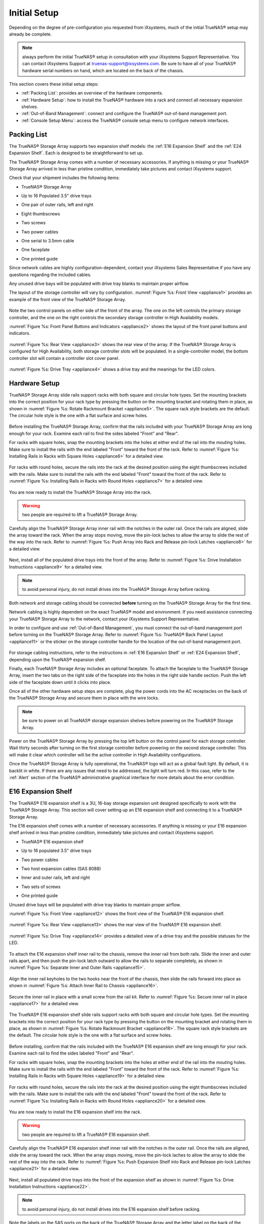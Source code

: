 Initial Setup
=============

Depending on the degree of pre-configuration you requested from iXsystems, much of the initial TrueNAS® setup may already be complete. 

.. note:: always perform the initial TrueNAS® setup in consultation with your iXsystems Support Representative. You can contact iXsystems Support at
   truenas-support@ixsystems.com. Be sure to have all of your TrueNAS® hardware serial numbers on hand, which are located on the back of the chassis.

This section covers these initial setup steps:

* :ref:`Packing List`: provides an overview of the hardware components.

* :ref:`Hardware Setup`: how to install the TrueNAS® hardware into a rack and connect all necessary expansion shelves.

* :ref:`Out-of-Band Management`: connect and configure the TrueNAS® out-of-band management port.

* :ref:`Console Setup Menu`: access the TrueNAS® console setup menu to configure network interfaces.

.. index:: Packing List

.. _Packing List:

Packing List
------------

The TrueNAS® Storage Array supports two expansion shelf models: the :ref:`E16 Expansion Shelf` and the :ref:`E24 Expansion Shelf`. Each is designed to be
straightforward to set up.

The TrueNAS® Storage Array comes with a number of necessary accessories. If anything is missing or your TrueNAS® Storage Array arrived in less than pristine
condition, immediately take pictures and contact iXsystems support.

Check that your shipment includes the following items:

* TrueNAS® Storage Array

.. image:: images/truenas_appliance.png

* Up to 16 Populated 3.5" drive trays

.. image:: images/tn_drive_trays.jpg

* One pair of outer rails, left and right

.. image:: images/tn_rails.jpg

* Eight thumbscrews

.. image:: images/tn_thumbscrews.png

* Two screws 

.. image:: images/tn_screws.jpg

* Two power cables

.. image:: images/tn_power_cable.jpg

* One serial to 3.5mm cable

.. image:: images/tn_serial_to_3.5mm_cable.png

* One faceplate

.. image:: images/tn_bezel.png

* One printed guide

Since network cables are highly configuration-dependent, contact your iXsystems Sales Representative if you have any questions regarding the included cables.

Any unused drive bays will be populated with drive tray blanks to maintain proper airflow.

The layout of the storage controller will vary by configuration. :numref:`Figure %s: Front View <appliance1>` provides an example of the front view of the TrueNAS® Storage
Array.

.. _appliance1:

.. figure:: images/tn_appliance_front_view.jpg

Note the two control panels on either side of the front of the array. The one on the left controls the primary storage controller, and the one on the
right controls the secondary storage controller in High Availability models.

:numref:`Figure %s: Front Panel Buttons and Indicators <appliance2>` shows the layout of the front panel buttons and indicators.

.. _appliance2:

.. figure:: images/tn_appliance_front_panel.jpg

:numref:`Figure %s: Rear View <appliance3>` shows the rear view of the array. If the TrueNAS® Storage Array is configured for High Availability, both storage controller
slots will be populated. In a single-controller model, the bottom controller slot will contain a controller slot cover panel.

.. _appliance3:

.. figure:: images/tn_appliance_rear_view.jpg

:numref:`Figure %s: Drive Tray <appliance4>` shows a drive tray and the meanings for the LED colors.

.. _appliance4:

.. figure:: images/tn_drive_tray.jpg

.. index:: Hardware Setup

.. _Hardware Setup:

Hardware Setup
--------------

TrueNAS® Storage Array slide rails support racks with both square and circular hole types. Set the mounting brackets into the correct position for your rack type by pressing the button
on the mounting bracket and rotating them in place, as shown in :numref:`Figure %s: Rotate Rackmount Bracket <appliance5>`. The square rack style brackets are the default. The
circular hole style is the one with a flat surface and screw holes.

.. _appliance5:

.. figure:: images/tn_rotate_bracket.png

.. index:: Install TrueNAS Outer Rail in Rack

Before installing the TrueNAS® Storage Array, confirm that the rails included with your TrueNAS® Storage Array are long enough for your rack. Examine each rail to
find the sides labeled "Front" and "Rear".

For racks with square holes, snap the mounting brackets into the holes at either end of the rail into the mouting holes. Make sure to install the rails with
the end labeled "Front" toward the front of the rack. Refer to :numref:`Figure %s: Installing Rails in Racks with Square Holes <appliance6>` for a detailed view.

.. _appliance6:

.. figure:: images/tn_rack_square_holes.png

For racks with round holes, secure the rails into the rack at the desired position using the eight thumbscrews included with the rails. Make sure to install
the rails with the end labeled "Front" toward the front of the rack. Refer to :numref:`Figure %s: Installing Rails in Racks with Round Holes <appliance7>` for a detailed view.

.. _appliance7:

.. figure:: images/tn_rack_round_holes.png

.. index:: Install Array into Rack

You are now ready to install the TrueNAS® Storage Array into the rack.

.. warning:: two people are required to lift a TrueNAS® Storage Array.

Carefully align the TrueNAS® Storage Array inner rail with the notches in the outer rail. Once the rails are aligned, slide the array toward the rack. When
the array stops moving, move the pin-lock laches to allow the array to slide the rest of the way into the rack. Refer to
:numref:`Figure %s: Push Array into Rack and Release pin-lock Latches <appliance8>` for a detailed view.

.. _appliance8:

.. figure:: images/tn_rack_and_release_locks.png

.. index:: Install Drive Trays into a TrueNAS Array

Next, install all of the populated drive trays into the front of the array. Refer to :numref:`Figure %s: Drive Installation Instructions <appliance9>` for a detailed view.

.. note:: to avoid personal injury, do not install drives into the TrueNAS® Storage Array before racking.

.. _appliance9:

.. figure:: images/tn_install_drive_tray.jpg

Both network and storage cabling should be connected **before** turning on the TrueNAS® Storage Array for the first time.

Network cabling is highly dependent on the exact TrueNAS® model and environment. If you need assistance connecting your TrueNAS® Storage Array to the network,
contact your iXsystems Support Representative. 

In order to configure and use :ref:`Out-of-Band Management`, you must connect the out-of-band management port before turning on the TrueNAS® Storage Array.
Refer to :numref:`Figure %s: TrueNAS® Back Panel Layout <appliance11>` or the sticker on the storage controller handle for the location of the out-of-band management port.

.. _appliance11:

.. figure:: images/tn_appliance_back_panel_left.jpg

For storage cabling instructions, refer to the instructions in :ref:`E16 Expansion Shelf` or :ref:`E24 Expansion Shelf`, depending upon the TrueNAS®
expansion shelf.

.. index:: Attach the TrueNAS Faceplate

Finally, each TrueNAS® Storage Array includes an optional faceplate. To attach the faceplate to the TrueNAS® Storage Array, insert the two tabs on the right side of the
faceplate into the holes in the right side handle section. Push the left side of the faceplate down until it clicks into place.

.. index:: Plug in and Power on your TrueNAS array

Once all of the other hardware setup steps are complete, plug the power cords into the AC receptacles on the back of the TrueNAS® Storage Array and secure them
in place with the wire locks. 

.. note:: be sure to power on all TrueNAS® storage expansion shelves before powering on the TrueNAS® Storage Array.

Power on the TrueNAS® Storage Array by pressing the top left button on the control panel for each storage controller. Wait thirty seconds after turning on the
first storage controller before powering on the second storage controller. This will make it clear which controller will be the active controller in High
Availability configurations.

Once the TrueNAS® Storage Array is fully operational, the TrueNAS® logo will act as a global fault light. By default, it is backlit in white. If there
are any issues that need to be addressed, the light will turn red. In this case, refer to the :ref:`Alert` section of the TrueNAS® administrative graphical
interface for more details about the error condition.

.. index:: E16 Expansion Shelf

.. _E16 Expansion Shelf:

E16 Expansion Shelf
---------------------------

The TrueNAS® E16 expansion shelf is a 3U, 16-bay storage expansion unit designed specifically to work with the TrueNAS® Storage Array. This section will
cover setting up an E16 expansion shelf and connecting it to a TrueNAS® Storage Array.

.. index:: E16 Expansion Shelf Contents

The E16 expansion shelf comes with a number of necessary accessories. If anything is missing or your E16 expansion shelf arrived in less than pristine
condition, immediately take pictures and contact iXsystems support.

* TrueNAS® E16 expansion shelf

.. image:: images/tn_e16shelf.jpg

* Up to 16 populated 3.5" drive trays

.. image:: images/tn_drive_trays.jpg

* Two power cables

.. image:: images/tn_power_cable.jpg

* Two host expansion cables (SAS 8088)

.. image:: images/tn_host_expansion_cable.jpg

* Inner and outer rails, left and right

.. image:: /images/tn_rails.jpg

* Two sets of screws

.. image:: images/tn_screws.jpg

* One printed guide

.. image:: images/tn_e16_guide.png

Unused drive bays will be populated with drive tray blanks to maintain proper airflow.

.. index:: E16 Expansion Shelf Layout

:numref:`Figure %s: Front View <appliance12>` shows the front view of the TrueNAS® E16 expansion shelf. 

.. _appliance12:

.. figure:: images/tn_e16_front_view.jpg

:numref:`Figure %s: Rear View <appliance13>` shows the rear view of the TrueNAS® E16 expansion shelf.

.. _appliance13:

.. figure:: images/tn_e16_rear_view.jpg

:numref:`Figure %s: Drive Tray <appliance14>` provides a detailed view of a drive tray and the possible statuses for the LED.

.. _appliance14:

.. figure:: images/tn_drive_tray.jpg

.. index:: Attach E16 Expansion Shelf Inner Rail to Chassis

To attach the E16 expansion shelf inner rail to the chassis, remove the inner rail from both rails. Slide the inner and outer rails apart, and then push the
pin-lock latch outward to allow the rails to separate completely, as shown in :numref:`Figure %s: Separate Inner and Outer Rails <appliance15>`.

.. _appliance15:

.. figure:: images/tn_separate_rails.jpg

Align the inner rail keyholes to the two hooks near the front of the chassis, then slide the rails forward into place as shown in
:numref:`Figure %s: Attach Inner Rail to Chassis <appliance16>`.

.. _appliance16:

.. figure:: images/tn_attach_inner_rail.jpg

Secure the inner rail in place with a small screw from the rail kit. Refer to :numref:`Figure %s: Secure inner rail in place <appliance17>` for a detailed view.

.. _appliance17:

.. figure:: images/tn_secure_inner_rail.jpg

The TrueNAS® E16 expansion shelf slide rails support racks with both square and circular hole types. Set the mounting brackets into the correct position for your rack type by pressing the
button on the mounting bracket and rotating them in place, as shown in :numref:`Figure %s: Rotate Rackmount Bracket <appliance18>`. The square rack style brackets are the
default. The circular hole style is the one with a flat surface and screw holes.

.. _appliance18:

.. figure:: images/tn_rotate_bracket.png

Before installing, confirm that the rails included with the TrueNAS® E16 expansion shelf are long enough for your rack. Examine each rail to find the sides
labeled "Front" and "Rear". 

For racks with square holes, snap the mounting brackets into the holes at either end of the rail into the mouting holes. Make sure to install the rails with
the end labeled "Front" toward the front of the rack. Refer to :numref:`Figure %s: Installing Rails in Racks with Square Holes <appliance19>` for a detailed view.

.. _appliance19:

.. figure:: images/tn_rack_square_holes.png

For racks with round holes, secure the rails into the rack at the desired position using the eight thumbscrews included with the rails. Make sure to install
the rails with the end labeled "Front" toward the front of the rack. Refer to :numref:`Figure %s: Installing Rails in Racks with Round Holes <appliance20>` for a detailed view.

.. _appliance20:

.. figure:: images/tn_rack_round_holes.png

You are now ready to install the E16 expansion shelf into the rack.

.. warning:: two people are required to lift a TrueNAS® E16 expansion shelf.

Carefully align the TrueNAS® E16 expansion shelf inner rail with the notches in the outer rail. Once the rails are aligned, slide the array toward the
rack. When the array stops moving, move the pin-lock laches to allow the array to slide the rest of the way into the rack. Refer to
:numref:`Figure %s: Push Expansion Shelf into Rack and Release pin-lock Latches <appliance21>` for a detailed view.

.. _appliance21:

.. figure:: images/tn_rack_and_release_locks.png

Next, install all populated drive trays into the front of the expansion shelf as shown in :numref:`Figure %s: Drive Installation Instructions <appliance22>`.

.. note:: to avoid personal injury, do not install drives into the E16 expansion shelf before racking.

.. _appliance22:

.. figure:: images/tn_install_drive_tray.jpg

.. index:: Connect E16 Expansion Shelf to TrueNAS Array

Note the labels on the SAS ports on the back of the TrueNAS® Storage Array and the letter label on the back of the expansion shelf. Using the included
SAS cables, connect the "In" SAS port of the top expander on the E16 expansion shelf to the SAS port with the same letter on the TrueNAS® Storage Array's
primary storage controller (the one in the top slot). If you have a secondary storage controller, connect the "In" SAS port of the bottom expander to the port with the same letter on the
secondary storage controller. Refer to :numref:`Figure %s: Connecting an E16 Expansion Shelf to a TrueNAS® Storage Array <appliance24>` for a detailed view.

.. _appliance24:

.. figure:: images/tn_e16_connect_storage.png

.. index:: Plug in and Power on E16 Expansion Shelf

Once all the other hardware setup steps are complete, plug the power cords into the AC receptacles on the back of the E16 expansion shelf and secure them in
place with the wire locks. Power on the E16 expansion shelf by pressing the top left button on the control panel.

If you are setting up a TrueNAS® Storage Array for the first time, wait two minutes after powering on all expansion shelves before turning on the
TrueNAS® Storage Array.

.. index:: E24 Expansion Shelf

.. _E24 Expansion Shelf:

E24 Expansion Shelf
---------------------------

The TrueNAS® E24 expansion shelf is a 4U, 24-bay storage expansion unit designed specifically for use with the TrueNAS® Storage Array. This section will
cover setting up an E24 expansion shelf and connecting it to a TrueNAS® Storage Array.

.. index:: TrueNAS E24 Expansion Shelf Contents

The E24 expansion shelf comes with a number of necessary accessories. If anything is missing or your E24 expansion shelf arrived in less than pristine
condition, immediately take pictures and contact iXsystems support.

* TrueNAS® E24 expansion shelf

.. image:: images/tn_e24shelf.jpg

* Up to 24 populated drive trays

.. image:: images/tn_drive_trays.jpg

* Two power cables

.. image:: images/tn_power_cable.jpg

* Two host expansion cables (SAS 8088)

.. image:: images/tn_host_expansion_cable.jpg

* One rail kit

.. image:: images/tn_e24_rail_kit.jpg

* One printed guide

.. image:: images/tn_e24_guide.png

Unused drive bays will be populated with drive tray blanks to maintain proper airflow.

.. index:: TrueNAS E24 Expansion Shelf Layout

:numref:`Figure %s: Front View <appliance25>` shows the front of the TrueNAS® E24 expansion shelf.

.. _appliance25:

.. figure:: images/tn_e24_front_view.png

:numref:`Figure %s: Rear View <appliance26>` shows the rear view of the TrueNAS® E24 expansion shelf.

.. _appliance26:

.. figure:: images/tn_e24_rear_view.jpg

:numref:`Figure %s: Drive Tray <appliance27>` provides a detailed view of a 3.5" drive tray.

.. _appliance27:

.. figure:: images/tn_e24_drive_tray.png

.. index:: Install E24 Expansion Shelf Rails

Two rails and three sets of screws are included in the rail kit. Use only the screws labeled for use in the type of rack you have. Take note of the engraved
rails at either end of each rail specifying whether they are for the Left (L) or Right (R) and which end is the front and which is the back. With two people,
attach each rail to the rack using the topmost and bottommost screw holes. The folded ends of the rails should be inside the corners of the rack.
:numref:`Figure %s: Front Left rail <appliance28>` shows the front left attachments for an L-type rack.

.. _appliance28:

.. figure:: images/tn_e24_front_left_rail.png

:numref:`Figure %s: Rear Right rail <appliance29>` shows the rear right attachments for an L-type rack.

.. _appliance29:

.. figure:: images/tn_e24_right_rear_rail.png

.. index:: Install E24 Expansion Shelf into Rack

Next, install the E24 expansion shelf into the rack.

.. note:: to avoid personal injury, do not install drives into the E24 expansion shelf before racking.

With two people, place the back of the expansion shelf on the rack. Gently push it backwards until the front panels of the expansion shelf are pressed against
the front of the rack.

Secure the expansion shelf to the rack by pushing down and tightening the two built-in thumbscrews as indicated in
:numref:`Figure %s: Secure E24 Expansion Shelf to the Rack <appliance30>`.

.. _appliance30:

.. figure:: images/tn_attach_e24_expansion_shelf.png

.. index:: Install Drives into the E24 Expansion Shelf

Once the E24 expansion shelf is secured into the rack, insert the included hard drives. To insert a drive, release the handle with the tab on the right side,
push it into the drive bay until the handle starts to be pulled back, and then push the handle the rest of the way forward to secure the drive in place. 

.. index:: Connect E24 Expansion Shelf to TrueNAS Array

To connect the E24 expansion shelf to the TrueNAS® Storage Array, note the labels on the SAS ports on the back of the TrueNAS® Storage Array and the
letter label on the back of the expansion shelf. Using the included SAS cables, connect the left "In" SAS port of the left side expander on the E24 expansion
shelf to the SAS port with the same letter on the TrueNAS® Storage Array's primary storage controller (the one in the top slot). If you have a secondary
storage controller, connect the left "In" SAS port of the right side expander to the port with the same letter on the secondary storage controller. Refer to
:numref:`Figure %s:Example connection between E24 Expansion Shelf and TrueNAS® Storage Array <appliance32>`  for a detailed view.

.. _appliance32:

.. figure:: images/tn_e24_connect_storage.jpg

.. note:: if you only have one storage controller, retain your second SAS cable. If you later upgrade TrueNAS® with a second storage controller, you will
   need it to connect to the E24 expansion shelf.

.. index:: Plug in and Power on E24 Expansion Shelf

Before you plug in and power on the E24 expansion shelf, make sure the power switches on both power supplies are set to the Off (Circle) position shown in
:numref:`Figure %s: E24 Power Supply <appliance33>`. Using the power cables provided, connect both power supplies to appropriate power sources. Secure the power cables in place with the plastic
locks.

.. _appliance33:

.. figure:: images/tn_e24_power_supply.jpg

Once all the power and storage connections are set up, turn on the expansion shelf by moving the power switches on both power supplies to the On (line)
position.

If you are setting up a TrueNAS® Storage Array for the first time, wait two minutes after powering on all expansion shelves before turning on the
TrueNAS® Storage Array. 

.. index:: Out-of-Band Management

.. _Out-of-Band Management:

Out-of-Band Management
----------------------

Before attempting to configure TrueNAS® for out-of-band management, ensure that the out-of-band management port is connected to an appropriate network. Refer
to the guide included with your TrueNAS® Storage Array for detailed instructions on how to connect to a network.

Make sure to connect the out-of-band management port **before** powering on the TrueNAS® Storage Array. 

In most cases, the out-of-band management interface will have been pre-configured by iXsystems. This section contains instructions for configuring it from the
BIOS if needed. Alternately, if you have already have access to the TrueNAS® administrative graphical interface, the same settings can be configured using
the instructions in :ref:`IPMI`.

To access the system BIOS, press "F2" at the splash screen when booting the TrueNAS® Storage Array. This will open the menu shown in
:numref:`Figure %s: Initial BIOS Screen <appliance34>`.

.. _appliance34:

.. figure:: images/tn_BIOS1.png
   
Navigate to the "Server Mgmt" menu and then "BMC LAN Configuration", as shown in :numref:`Figure %s: Navigate to BMC LAN Configuration <appliance35>`.

.. _appliance35:

.. figure:: images/tn_BIOS2.png
   
If you will be using DCHP to assign the out-of-band management IP address, leave the "Configuration Source" set to "Dynamic" in the screen shown in
:numref:`Figure %s:  Configuring a Dynamic IP Address <appliance36>`. If an IP has been assigned by DHCP, it will be displayed.

.. _appliance36:

.. figure:: images/tn_BIOS3.png

To instead assign a static IP address for out-of-band management, set the "Configuration Source" to "Static", as seen in the example shown in
:numref:`Figure %s: Configuring a Static IP Address <appliance37>`. Enter the desired IP Address into the "IP Address" setting, filling out all four octets completely.

.. _appliance37:

.. figure:: images/tn_BIOS4.png
   
Next, enter the "Subnet Mask" of the subnet within which you wish to have access to out-of-band management. An example is seen in
:numref:`Figure %s: Entering the Subnet Mask <appliance38>`.

.. _appliance38:

.. figure:: images/tn_BIOS5.png

Finally, set the "Default Gateway Address" for the network to which the out-of-band management port is connected. An example is seen in
:numref:`Figure %s: Entering the Default Gateway Address <appliance39>`.

.. _appliance39:

.. figure:: images/tn_BIOS6.png

Save the changes you have made, exit the BIOS, and allow the system to boot.

To connect to the TrueNAS® Storage Array using the out-of-band management port, input the configured IP address into a web browser from a computer that is either within the same
network or which is directly wired to the array. As seen in :numref:`Figure %s: Connecting to the IPMI Graphical Interface <appliance40>`, a login prompt will appear.

.. _appliance40:

.. figure:: images/tn_IPMIlogin.png

Login using the default "Username" of *admin* and the default "Password" of
*password*.

You can change the default administrative password using the instructions in :ref:`IPMI`.

Once logged in, click the "vKVM and Media" button at the top right to download the Java KVM Client. Run the client by clicking the "Launch Java KVM Client"
button shown in :numref:`Figure %s: Launching the Java KVM Client <tn_IPMIdownload>`.

.. _tn_IPMIdownload:

.. figure:: images/tn_IPMIdownload.png

When prompted for a program to open the file with, select the Java Web Start Launcher shown in :numref:`Figure %s: Configure the Launch Program <appliance41>`.

.. _appliance41:

.. figure:: images/tn_IPMIjava.png

When asked if you want to run a program by an unknown publisher, check the box indicating that you understand the risks and press "Run". An example is seen in
:numref:`Figure %s: Respond to Warning <appliance42>`.

.. _appliance42:

.. figure:: images/tn_IPMIaccept.png

When prompted that the connection is untrusted, as seen in :numref:`Figure %s: Continue Through this Screen <tn_IPMIcontinue>`, press "Continue".

.. _tn_IPMIcontinue:

.. figure:: images/tn_IPMIcontinue.png

Once the out-of-band console opens, you can control the TrueNAS® Storage Array as if you were using a directly-connected keyboard and monitor.

.. index:: Console Setup Menu
.. _Console Setup Menu:

Console Setup Menu
------------------------------

Once you have completed setting up the hardware for the TrueNAS® Storage Array, boot the system. The Console Setup menu, shown in
:numref:`Figure %s: TrueNAS® Console Setup Menu <console1a>`, will appear at the end of the boot process. If you have access to the TrueNAS® system's keyboard and monitor, this Console Setup
menu can be used to administer the system should the administrative GUI become inaccessible.

.. note:: you can access the Console Setup menu from within the TrueNAS® GUI by typing :command:`/etc/netcli` from :ref:`Shell`. You can disable the Console
   Setup menu by unchecking the "Enable Console Menu" in `System --> Settings --> Advanced`.

.. _console1a:

.. figure:: images/console1a.png

This menu provides the following options:

**1) Configure Network Interfaces:** provides a configuration wizard to configure the system's network interfaces.

**2) Configure Link Aggregation:** allows you to either create a new link aggregation or to delete an existing link aggregation.

**3) Configure VLAN Interface:** used to create or delete a VLAN interface.

**4) Configure Default Route:** used to set the IPv4 or IPv6 default gateway. When prompted, input the IP address of the default gateway.

**5) Configure Static Routes:** will prompt for the destination network and the gateway IP address. Re-enter this option for each route you need to add.

**6) Configure DNS:** will prompt for the name of the DNS domain then the IP address of the first DNS server. To input multiple DNS servers, press
:kbd:`Enter` to input the next one. When finished, press :kbd:`Enter` twice to leave this option.

**7) Reset Root Password:** if you are unable to login to the graphical administrative interface, select this option and follow the prompts to set the *root*
password.

**8) Reset to factory defaults:** if you wish to delete
**all** of the configuration changes made in the administrative GUI, select this option. Once the configuration is reset, the system will reboot. You will
need to go to :menuselection:`Storage --> Volumes --> Import Volume` to re-import your volume.

**9) Shell:** enters a shell in order to run FreeBSD commands. To leave the shell, type :command:`exit`.

**10) System Update:** if any system updates are available, they will automatically be downloaded and applied. The functionality is the same as described in
:ref:`Update`, except that the updates will be applied immediately and access to the GUI is not required.

**11) Create backup:** used to backup the TrueNAS® configuration and ZFS layout, and, optionally, the data, to a remote system over an encrypted connection.
The only requirement for the remote system is that it has sufficient space to hold the backup and it is running an SSH server on port 22. The remote system
does not have to be formatted with ZFS as the backup will be saved as a binary file. When this option is selected, it will prompt for the hostname or IP
address of the remote system, the name of a user account on the remote system, the password for that user account, the full path to a directory on the remote
system to save the backup, whether or not to also backup all of the data, whether or not to compress the data, and a confirmation to save the values, where
"y" will start the backup, "n" will repeat the configuration, and "q" will quit the backup wizard. If you leave the password empty, key-based authentication
will be used instead. This requires that the public key of the *root* user is stored in :file:`~root/.ssh/authorized_keys` on the remote system and that key
should **not** be protected by a passphrase. Refer to :ref:`Rsync over SSH Mode` for instructions on how to generate a key pair.

**12) Restore from a backup:** if a backup has already been created using "11) Create backup" or :menuselection:`System --> Advanced --> Backup`, it can be
restored using this option. Once selected, it will prompt for the hostname or IP address of the remote system holding the backup, the username that was used,
the password (leave empty if key-based authentication was used), the full path of the remote directory storing the backup, and a confirmation that the values
are correct, where "y" will start the restore, "n" will repeat the configuration, and "q" will quit the restore wizard. The restore will indicate if it could
log into the remote system, find the backup, and indicate whether or not the backup contains data. It will then prompt to restore TrueNAS® from that backup.
Note that if you press "y" to perform the restore, the system will be returned to the database configuration, ZFS layout, and optionally the data, at the
point when the backup was created. The system will reboot once the restore is complete.

.. warning:: the backup and restore options are meant for disaster recovery. If you restore a system, it will be returned to the point in time that the backup
             was created. If you select the option to save the data, any data created after the backup was made will be lost. If you do **not** select the
             option to save the data, the system will be recreated with the same ZFS layout, but with **no** data.

.. warning:: the backup function **IGNORES ENCRYPTED POOLS**. Do not use it to backup systems with encrypted pools.

**13) Reboot:** reboots the system.

**14) Shutdown:** halts the system.

During boot, TrueNAS® will automatically try to connect to a DHCP server from all live interfaces. If it successfully receives an IP address, it will display the IP address which can be
used to access the graphical console. In the example seen in :numref:`Figure %s: TrueNAS® Console Setup Menu <console1a>`, the TrueNAS® system is accessible from
*http://192.168.1.119*.

If your TrueNAS® server is not connected to a network with a DHCP server, you can use the network configuration wizard to manually configure the interface as
seen in Example 3.6a. In this example, the TrueNAS® system has one network interface (*em0*).

**Example 3.6a: Manually Setting an IP Address from the Console Menu**

::

 Enter an option from 1-14: 1
 1) em0
 Select an interface (q to quit): 1
 Delete existing config? (y/n) n
 Configure interface for DHCP? (y/n) n
 Configure IPv4? (y/n) y
 Interface name: (press enter as can be blank)
 Several input formats are supported
 Example 1 CIDR Notation: 192.168.1.1/24
 Example 2 IP and Netmask separate: IP: 192.168.1.1
 Netmask: 255.255.255.0, or /24 or 24
 IPv4 Address: 192.168.1.108/24
 Saving interface configuration: Ok
 Configure IPv6? (y/n) n
 Restarting network: ok
 You may try the following URLs to access the web user interface:
 http://192.168.1.108

.. index:: GUI Access
.. _Accessing the Administrative GUI:

Accessing the Administrative GUI
--------------------------------
 
Once the system has an IP address, input that address into a graphical web browser from a computer capable of accessing the network containing the TrueNAS®
system. You should be prompted to input the password for the *root* user, as seen in :numref:`Figure %s: Input the Root Password <tn_login>`.

.. _tn_login:

.. figure:: images/tn_login.png

Enter the default password of *abcd1234*. 

.. note:: you can change the default *root* password to a more secure value by going to `Account --> Users --> View Users`. Highlight the entry for
          *root*, click the "Modify User" button, enter the new password in the "Password" and "Password confirmation" fields, and click "OK" to save the new
          password to use on subsequent logins.

The first time you login, the EULA, found in :ref:`Appendix A`, will be displayed along with a box where you can paste the license for the TrueNAS® array. Once you have
read the EULA and pasted in the license, click "OK". You should then see the administrative GUI as shown in the example in
:numref:`Figure %s: TrueNAS® Graphical Configuration Menu <tn_initial>`.
          
.. _tn_initial:

.. figure:: images/tn_initial.png

If you are unable to access the IP address from a browser, check the following:

* Are proxy settings enabled in the browser configuration? If so, disable the settings and try connecting again.

* If the page does not load, make sure that you can :command:`ping` the TrueNAS® system's IP address. If the address is in a private IP address range, you
  will only be able to access the system from within the private network.

* If the user interface loads but is unresponsive or seems to be missing menu items, try using a different web browser. IE9 has known issues and will not
  display the graphical administrative interface correctly if compatibility mode is turned on. If you can't access the GUI using Internet Explorer, use
  `Firefox <https://www.mozilla.org/en-US/firefox/all/>`_ instead.

* If you receive "An error occurred!" messages when attempting to configure an item in the GUI, make sure that the browser is set to allow cookies from
  the TrueNAS® system.

This
`blog post <http://fortysomethinggeek.blogspot.com/2012/10/ipad-iphone-connect-with-freenas-or-any.html>`_
describes some applications which can be used to access the TrueNAS® system from an iPad or iPhone.

.. index:: Initial Configuration Wizard, Configuration Wizard, Wizard
.. _Initial Configuration Wizard:

The rest of this Guide describes all of the configuration screens available within the TrueNAS® graphical administrative interface. The screens are listed in
the order that they appear within the tree, or the left frame of the graphical interface.

.. note:: iXsystems recommends that you contact your iXsystems Support Representative for initial setup and configuration assistance.

Once your system has been configured and you are familiar with the configuration workflow, the rest of this document can be used as a reference guide to the
features built into the TrueNAS® Storage Array.

.. note:: it is important to use the graphical interface (or the console setup menu) for all non-ZFS configuration changes. TrueNAS® uses a configuration
   database to store its settings. If you make changes at the command line, they will not be written to the configuration database. This means that these
   changes will not persist after a reboot and will be overwritten by the values in the configuration database during an upgrade.
